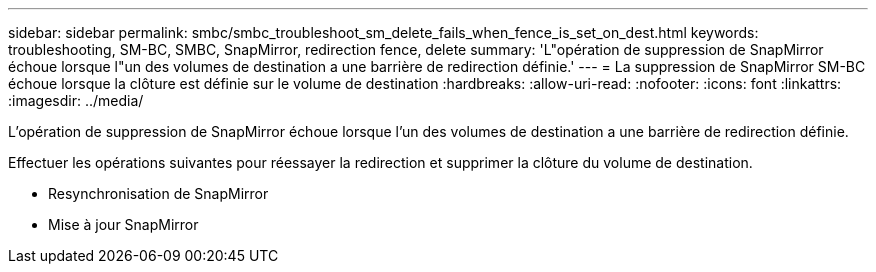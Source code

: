 ---
sidebar: sidebar 
permalink: smbc/smbc_troubleshoot_sm_delete_fails_when_fence_is_set_on_dest.html 
keywords: troubleshooting, SM-BC, SMBC, SnapMirror, redirection fence, delete 
summary: 'L"opération de suppression de SnapMirror échoue lorsque l"un des volumes de destination a une barrière de redirection définie.' 
---
= La suppression de SnapMirror SM-BC échoue lorsque la clôture est définie sur le volume de destination
:hardbreaks:
:allow-uri-read: 
:nofooter: 
:icons: font
:linkattrs: 
:imagesdir: ../media/


[role="lead"]
L'opération de suppression de SnapMirror échoue lorsque l'un des volumes de destination a une barrière de redirection définie.

Effectuer les opérations suivantes pour réessayer la redirection et supprimer la clôture du volume de destination.

* Resynchronisation de SnapMirror
* Mise à jour SnapMirror

